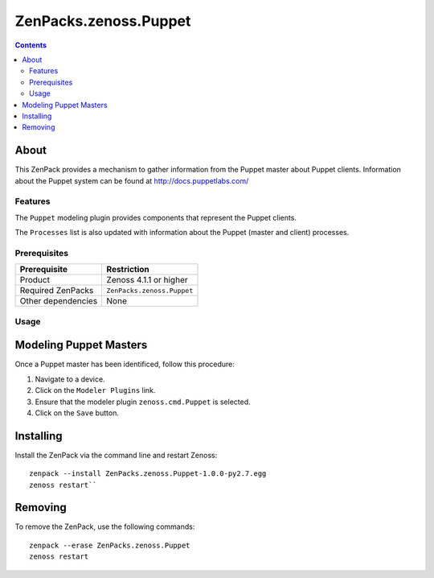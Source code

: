 ===============================================================================
ZenPacks.zenoss.Puppet
===============================================================================

.. contents::

About
-------------------------------------------------------------------------------
This ZenPack provides a mechanism to gather information from the Puppet
master about Puppet clients.
Information about the Puppet system can be found at http://docs.puppetlabs.com/

Features
===============================================================================
The ``Puppet`` modeling plugin provides components that represent the Puppet
clients.

The ``Processes`` list is also updated with information about the Puppet
(master and client) processes.

Prerequisites
===============================================================================

==================  =========================================================
Prerequisite        Restriction
==================  =========================================================
Product             Zenoss 4.1.1 or higher
Required ZenPacks   ``ZenPacks.zenoss.Puppet``
Other dependencies  None
==================  =========================================================

Usage
===============================================================================

Modeling Puppet Masters
----------------------------------
Once a Puppet master has been identificed, follow this procedure:

#. Navigate to a device.
#. Click on the ``Modeler Plugins`` link.
#. Ensure that the modeler plugin ``zenoss.cmd.Puppet`` is selected.
#. Click on the ``Save`` button.

Installing
-----------
Install the ZenPack via the command line and restart Zenoss:

::

 zenpack --install ZenPacks.zenoss.Puppet-1.0.0-py2.7.egg
 zenoss restart``

Removing
---------
To remove the ZenPack, use the following commands:

::

 zenpack --erase ZenPacks.zenoss.Puppet
 zenoss restart

